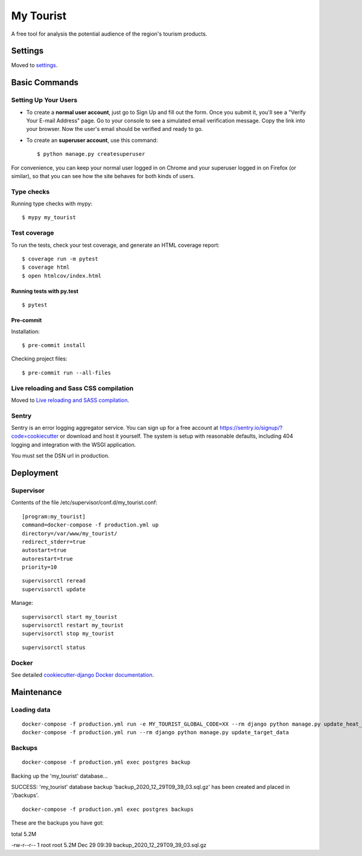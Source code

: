My Tourist
==========

A free tool for analysis the potential audience of the region's tourism products.

.. image:: https://img.shields.io/badge/license-GPL%20v3-blue.svg
     :target: LICENSE
     :alt: License: GPL v3
.. image:: https://img.shields.io/badge/pre--commit-enabled-brightgreen?logo=pre-commit&logoColor=white
     :target: https://github.com/pre-commit/pre-commit
     :alt: Pre Commit: enabled
.. image:: https://img.shields.io/badge/built%20with-Cookiecutter%20Django-ff69b4.svg
     :target: https://github.com/pydanny/cookiecutter-django/
     :alt: Built with Cookiecutter Django
.. image:: https://requires.io/github/eugena/my_tourist/requirements.svg?branch=master
     :target: https://requires.io/github/eugena/my_tourist/requirements/?branch=master
     :alt: Requirements Status
.. image:: https://img.shields.io/badge/code%20style-black-000000.svg
     :target: https://github.com/ambv/black
     :alt: Black code style


Settings
--------

Moved to settings_.

.. _settings: http://cookiecutter-django.readthedocs.io/en/latest/settings.html

Basic Commands
--------------

Setting Up Your Users
^^^^^^^^^^^^^^^^^^^^^

* To create a **normal user account**, just go to Sign Up and fill out the form. Once you submit it, you'll see a "Verify Your E-mail Address" page. Go to your console to see a simulated email verification message. Copy the link into your browser. Now the user's email should be verified and ready to go.

* To create an **superuser account**, use this command::

    $ python manage.py createsuperuser

For convenience, you can keep your normal user logged in on Chrome and your superuser logged in on Firefox (or similar), so that you can see how the site behaves for both kinds of users.

Type checks
^^^^^^^^^^^

Running type checks with mypy:

::

  $ mypy my_tourist

Test coverage
^^^^^^^^^^^^^

To run the tests, check your test coverage, and generate an HTML coverage report::

    $ coverage run -m pytest
    $ coverage html
    $ open htmlcov/index.html

Running tests with py.test
~~~~~~~~~~~~~~~~~~~~~~~~~~

::

  $ pytest

Pre-commit
~~~~~~~~~~~~~~~~~~~~~~~~~~

Installation:
::

  $ pre-commit install


Checking project files:
::

  $ pre-commit run --all-files

Live reloading and Sass CSS compilation
^^^^^^^^^^^^^^^^^^^^^^^^^^^^^^^^^^^^^^^

Moved to `Live reloading and SASS compilation`_.

.. _`Live reloading and SASS compilation`: http://cookiecutter-django.readthedocs.io/en/latest/live-reloading-and-sass-compilation.html


Sentry
^^^^^^

Sentry is an error logging aggregator service. You can sign up for a free account at  https://sentry.io/signup/?code=cookiecutter  or download and host it yourself.
The system is setup with reasonable defaults, including 404 logging and integration with the WSGI application.

You must set the DSN url in production.


Deployment
----------

Supervisor
^^^^^^^^^^

Contents of the file /etc/supervisor/conf.d/my_tourist.conf:
::

    [program:my_tourist]
    command=docker-compose -f production.yml up
    directory=/var/www/my_tourist/
    redirect_stderr=true
    autostart=true
    autorestart=true
    priority=10


::

    supervisorctl reread
    supervisorctl update

Manage:
::

    supervisorctl start my_tourist
    supervisorctl restart my_tourist
    supervisorctl stop my_tourist

::

    supervisorctl status

Docker
^^^^^^

See detailed `cookiecutter-django Docker documentation`_.

.. _`cookiecutter-django Docker documentation`: http://cookiecutter-django.readthedocs.io/en/latest/deployment-with-docker.html


Maintenance
-----------

Loading data
^^^^^^^^^^^^

::

    docker-compose -f production.yml run -e MY_TOURIST_GLOBAL_CODE=XX --rm django python manage.py update_heat_map
    docker-compose -f production.yml run --rm django python manage.py update_target_data

Backups
^^^^^^^

::

    docker-compose -f production.yml exec postgres backup

Backing up the 'my_tourist' database...

SUCCESS: 'my_tourist' database backup 'backup_2020_12_29T09_39_03.sql.gz' has been created and placed in '/backups'.

::

    docker-compose -f production.yml exec postgres backups

These are the backups you have got:

total 5.2M

-rw-r--r-- 1 root root 5.2M Dec 29 09:39 backup_2020_12_29T09_39_03.sql.gz
